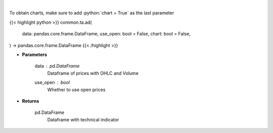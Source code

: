 .. role:: python(code)
    :language: python
    :class: highlight

|

.. raw:: html

    <h3>
    > Calculate AD technical indicator
    </h3>

To obtain charts, make sure to add :python:`chart = True` as the last parameter

{{< highlight python >}}
common.ta.ad(
    data: pandas.core.frame.DataFrame,
    use_open: bool = False,
    chart: bool = False,
) -> pandas.core.frame.DataFrame
{{< /highlight >}}

* **Parameters**

    data : *pd.DataFrame*
        Dataframe of prices with OHLC and Volume
    use_open : *bool*
        Whether to use open prices

    
* **Returns**

    pd.DataFrame
        Dataframe with technical indicator
    